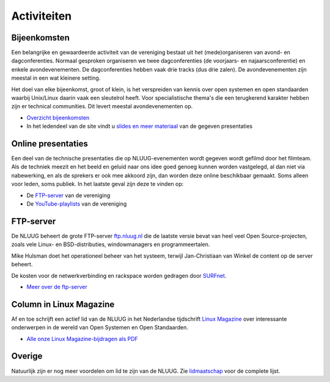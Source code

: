 .. slug: activiteiten
.. date: 2023-05-05 00:00:00 UTC
.. tags:
.. link:
.. description: NLUUG activiteiten
.. title: Activiteiten

************
Activiteiten
************

Bijeenkomsten
=============

Een belangrijke en gewaardeerde activiteit van de vereniging bestaat uit het (mede)organiseren van avond- en dagconferenties. Normaal gesproken organiseren we twee dagconferenties (de voorjaars- en najaarsconferentie) en enkele avondevenementen. De dagconferenties hebben vaak drie tracks (dus drie zalen). De avondevenementen zijn meestal in een wat kleinere setting.

Het doel van elke bijeenkomst, groot of klein, is het verspreiden van kennis over open systemen en open standaarden waarbij Unix/Linux daarin vaak een sleutelrol heeft. Voor specialistische thema's die een terugkerend karakter hebben zijn er technical communities. Dit levert meestal avondevenementen op.

* `Overzicht bijeenkomsten </activiteiten/events/index.html>`_
* In het ledendeel van de site vindt u `slides en meer materiaal </leden/events/index.html>`_ van de gegeven presentaties

Online presentaties
===================

Een deel van de technische presentaties die op NLUUG-evenementen wordt gegeven wordt gefilmd door het filmteam. Als de techniek meezit en het beeld en geluid naar ons idee goed genoeg kunnen worden vastgelegd, al dan niet via nabewerking, en als de sprekers er ook mee akkoord zijn, dan worden deze online beschikbaar gemaakt. Soms alleen voor leden, soms publiek. In het laatste geval zijn deze te vinden op:

* De `FTP-server <https://ftp.nluug.nl/video/nluug>`_ van de vereniging
* De `YouTube-playlists <https://www.youtube.com/user/nluug/playlists>`_ van de vereniging

FTP-server
==========

De NLUUG beheert de grote FTP-server `ftp.nluug.nl <http://ftp.nluug.nl/>`_ die de laatste versie bevat van heel veel Open Source-projecten, zoals vele Linux- en BSD-distributies, windowmanagers en programmeertalen.

Mike Hulsman doet het operationeel beheer van het systeem, terwijl Jan-Christiaan van Winkel de content op de server beheert.

De kosten voor de netwerkverbinding en rackspace worden gedragen door `SURFnet <https://www.surfnet.nl/>`_.

* `Meer over de ftp-server </activiteiten/ftp-server/index.html>`_

Column in Linux Magazine
========================

Af en toe schrijft een actief lid van de NLUUG in het Nederlandse tijdschrift `Linux Magazine <https://www.linuxmag.nl/>`_ over interessante onderwerpen in de wereld van Open Systemen en Open Standaarden.

* `Alle onze Linux Magazine-bijdragen als PDF </activiteiten/lm/index.html>`_

Overige
=======

Natuurlijk zijn er nog meer voordelen om lid te zijn van de NLUUG. Zie `lidmaatschap </lidmaatschap/index.html>`_ voor de complete lijst.

